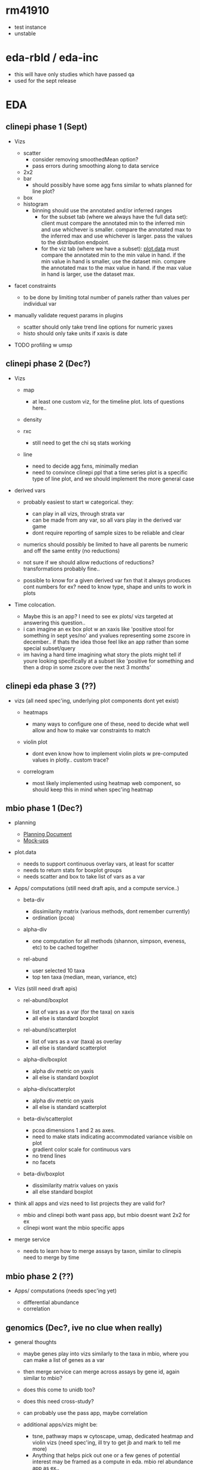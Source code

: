 #+STARTUP: indent

* rm41910
- test instance
- unstable
* eda-rbld / eda-inc
- this will have only studies which have passed qa
- used for the sept release

* EDA  
** clinepi phase 1  (Sept)
  :PROPERTIES:
  :CUSTOM_ID: clinepi-eda-phase-1-sept
  :END:


  
- Vizs
  - scatter
    - consider removing smoothedMean option?
    - pass errors during smoothing along to data service
  - 2x2
  - bar
    - should possibly have some agg fxns similar to whats planned for
      line plot?
  - box
  - histogram
    - binning should use the annotated and/or inferred ranges
      - for the subset tab (where we always have the full data set):
        client must compare the annotated min to the inferred min and
        use whichever is smaller. compare the annotated max to the
        inferred max and use whichever is larger. pass the values to the
        distribution endpoint.
      - for the viz tab (where we have a subset):
        [[http://github.com/VEuPathDB/plot.data][plot.data]] must
        compare the annotated min to the min value in hand. if the min
        value in hand is smaller, use the dataset min. compare the
        annotated max to the max value in hand. if the max value in hand
        is larger, use the dataset max.

- facet constraints

  - to be done by limiting total number of panels rather than values per
    individual var

- manually validate request params in plugins

  - scatter should only take trend line options for numeric yaxes
  - histo should only take units if xaxis is date

- TODO profiling w umsp

** clinepi phase 2 (Dec?)
  :PROPERTIES:
  :CUSTOM_ID: clinepi-eda-phase-2-dec
  :END:

- Vizs

  - map

    - at least one custom viz, for the timeline plot. lots of questions
      here..

  - density

  - rxc

    - still need to get the chi sq stats working

  - line

    - need to decide agg fxns, minimally median
    - need to convince clinepi ppl that a time series plot is a specific
      type of line plot, and we should implement the more general case

- derived vars

  - probably easiest to start w categorical. they:

    - can play in all vizs, through strata var
    - can be made from any var, so all vars play in the derived var game
    - dont require reporting of sample sizes to be reliable and clear

  - numerics should possibly be limited to have all parents be numeric
    and off the same entity (no reductions)
  - not sure if we should allow reductions of reductions?
    transformations probably fine..
  - possible to know for a given derived var fxn that it always produces
    cont numbers for ex? need to know type, shape and units to work in
    plots

- Time colocation.

  - Maybe this is an app? I need to see ex plots/ vizs targeted at
    answering this question..
  - i can imagine an ex box plot w an xaxis like 'positive stool for
    something in sept yes/no' and yvalues representing some zscore in
    december.. if thats the idea those feel like an app rather than some
    special subset/query
  - im having a hard time imagining what story the plots might tell if
    youre looking specifically at a subset like 'positive for something
    and then a drop in some zscore over the next 3 months'

** clinepi eda phase 3 (??)
  :PROPERTIES:
  :CUSTOM_ID: clinepi-eda-phase-3
  :END:

- vizs (all need spec'ing, underlying plot components dont yet exist)

  - heatmaps

    - many ways to configure one of these, need to decide what well
      allow and how to make var constraints to match

  - violin plot

    - dont even know how to implement violin plots w pre-computed values
      in plotly.. custom trace?

  - correlogram

    - most likely implemented using heatmap web component, so should
      keep this in mind when spec'ing heatmap
** mbio phase 1 (Dec?)
  :PROPERTIES:
  :CUSTOM_ID: mbio-eda-phase-1-dec
  :END:

- planning

  - [[https://docs.google.com/document/d/1K2aqAIt09GcD3eoPzKQIyQmxDvhxSwqEs8CdXv85nAI/edit][Planning
    Document]]
  - [[https://docs.google.com/presentation/d/1hR1eGD_7ImaFP3dFWn0VnVkneDo5I0ZdOHCWlEOxN84/edit][Mock-ups]]

- plot.data

  - needs to support continuous overlay vars, at least for scatter
  - needs to return stats for boxplot groups
  - needs scatter and box to take list of vars as a var

- Apps/ computations (still need draft apis, and a compute service..)

  - beta-div

    - dissimilarity matrix (various methods, dont remember currently)
    - ordination (pcoa)

  - alpha-div

    - one computation for all methods (shannon, simpson, eveness, etc)
      to be cached together

  - rel-abund

    - user selected 10 taxa
    - top ten taxa (median, mean, variance, etc)

- Vizs (still need draft apis)

  - rel-abund/boxplot

    - list of vars as a var (for the taxa) on xaxis
    - all else is standard boxplot

  - rel-abund/scatterplot

    - list of vars as a var (taxa) as overlay
    - all else is standard scatterplot

  - alpha-div/boxplot

    - alpha div metric on yaxis
    - all else is standard boxplot

  - alpha-div/scatterplot

    - alpha div metric on yaxis
    - all else is standard scatterplot

  - beta-div/scatterplot

    - pcoa dimensions 1 and 2 as axes.
    - need to make stats indicating accommodated variance visible on
      plot
    - gradient color scale for continuous vars
    - no trend lines
    - no facets

  - beta-div/boxplot

    - dissimilarity matrix values on yaxis
    - all else standard boxplot

- think all apps and vizs need to list projects they are valid for?

  - mbio and clinepi both want pass app, but mbio doesnt want 2x2 for ex
  - clinepi wont want the mbio specific apps

- merge service

  - needs to learn how to merge assays by taxon, similar to clinepis
    need to merge by time

** mbio phase 2 (??)
  :PROPERTIES:
  :CUSTOM_ID: mbio-eda-phase-2
  :END:

- Apps/ computations (needs spec'ing yet)

  - differential abundance
  - correlation

** genomics  (Dec?, ive no clue when really)
  :PROPERTIES:
  :CUSTOM_ID: genomics-eda-dec-ive-no-clue-when-really
  :END:

- general thoughts

  - maybe genes play into vizs similarly to the taxa in mbio, where you
    can make a list of genes as a var
  - then merge service can merge across assays by gene id, again similar
    to mbio?
  - does this come to unidb too?
  - does this need cross-study?
  - can probably use the pass app, maybe correlation
  - additional apps/vizs might be:

    - tsne, pathway maps w cytoscape, umap, dedicated heatmap and violin
      vizs (need spec'ing, ill try to get jb and mark to tell me more)
    - Anything that helps pick out one or a few genes of potential
      interest may be framed as a compute in eda. mbio rel abundance app
      as ex..
** dataplotter (??)
  :PROPERTIES:
  :CUSTOM_ID: dataplotter
  :END:

- thumbnail svgs

  - specify height and width in presenter
  - defaults in injector(s)
  - injector passes values to both dataplotter and the model text
    attribute

- kill perl cgi-script in favor of the eda style infra

  - impacts genomics mostly, but also clinepi. mbio has request for
    similar plots in results pages to clinepi
  - maybe phased

    - start w clinepi (mbio can come along i guess)
    - then transcription summary
    - various tables on gene record page, order undecided yet

  - need to figure how to capture all the configurations that are either
    injected or hard coded in perl and R code
  - [[http://plot.data][plot.data]] needed for some plots, others maybe
    just a bit of reformatting of raw data to meet api

    - this to me implies the data service, or a service very like it, w
      plugins which can decide to use java or R as needed.

  - data service? might be nice to keep all vizs in one place

    - could be a new app?
    - plug-able data store?

  - do we want to revisit how the data are stored in the db at the same
    time? i remember some frustrations while switching data plotter to
    use a java service to supply data, dont remember details.

** my dreams (never, probably.. who has the time??)
   :PROPERTIES:
   :CUSTOM_ID: my-dreams-never-probably..-who-has-the-time
   :END:

- vizs rather than tables on results pages

  - theyd be unique to the question asked. theres a lot of quality data
    in there that could be easier to digest
  - stand alone, representing the data in the existing table, rather
    than plots as entries in the table..

- make prettier, more complex and informative pathway record pages

  - there are concepts in reactome that we cant currently represent
    well, or at all
  - maybe mbio or genomics eda will prioritize pathways and drag
    genomics records along w it?

- get more familiar/ comfortable w the web-components and web-eda repos

  - where will vizs that dont belong to eda live?
  - what all hands contribute to making these wo crc guys?

- eda

  - cross-study specific vizs, to support proper meta-analyses w
    weighted values based on the dataset
  - cross-component specific vizs, should it come to unidb for ex
  - does this eventually get on board w the 2 month release cycle?
  - Finding datasets to work w in eda? based on the data types and
    values etc?

- ortho

  - there must be vizs there i dont know about, or vizs it needs and
    doesnt have?
  - there is at least one network graphic using cytoscape

    - maybe should look at if/when i get to pathway records. if we
      decide to have a general network graph plot component for ex..




* Networks
** wgcna
** pathways
** signaling pathways
** interactome networks
* MapVEu
** ISATab Loader
- ontology terms as values
  - is there more power in making the fk to ontologyterm?
  - should we add a field to the tall table for ontology_term_id?
- multiple ontologyterms per value in the ontologyterm object
- 
** within eda vis
- drawing tools / subsetting not avaliable
- and choose other variables donut chart / histogram
** eda subsetting using lat/long
- multifilter like lat/long (annotation property)
- [ ] BobM will check with Steve whether to add this annotation property
** standalone app
** popbio
* Genome Browser
** JBrowse
** JBrowse2

* Git Repos
** plot.data
** web-components
** web-eda

* Services
** data
- public facing
- on vis tab makes requests to subset/merge services for visualization
- possibly involved in subset too
- plugins for each vis;  each has own endpoint
** subset 
- per entity
- Steve's Java Code
- filter can operate on any entity
- can request specific variables
- distribution endpoint
** merge
- combines subset streams into one
- derived variables
- Ryan
** RServe
- 
** Data service Plugins
- name/descrpt
- calls RServe
- variable constraints
  - barplot binary or categorical
- data.frame which provides configuration for the plot passed to plot.data
- function call which operates on that data frame

** plot.data
- package installed into the RServe
- clinepi / mbio / genomics / mapveu

